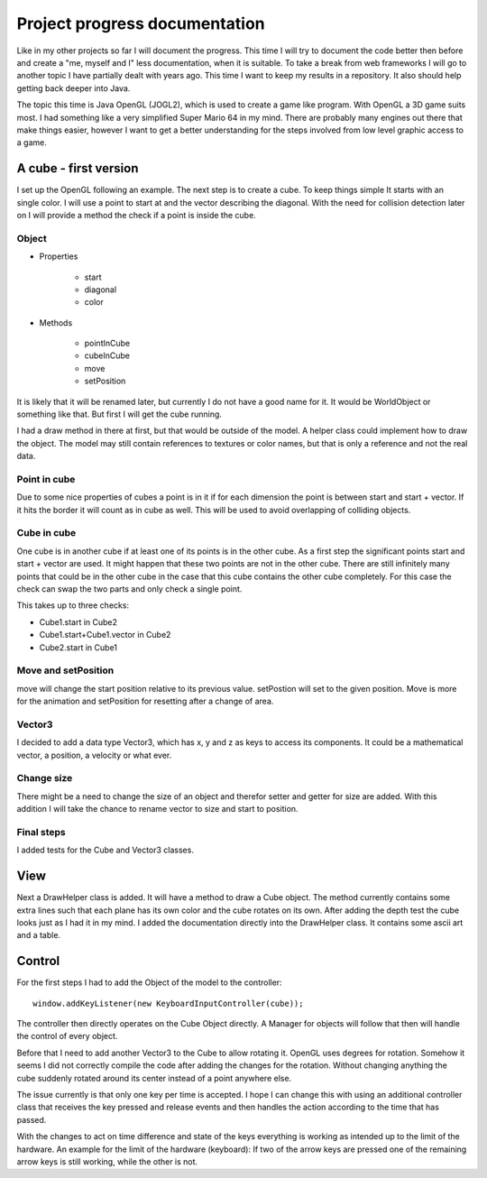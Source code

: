 ******************************
Project progress documentation
******************************

Like in my other projects so far I will document the progress. This time I will try to document the code better
then before and create a "me, myself and I" less documentation, when it is suitable.
To take a break from web frameworks I will go to another topic I have partially dealt with years ago. This time I want
to keep my results in a repository. It also should help getting back deeper into Java.

The topic this time is Java OpenGL (JOGL2), which is used to create a game like program. With OpenGL a 3D game suits
most. I had something like a very simplified Super Mario 64 in my mind.
There are probably many engines out there that make things easier, however
I want to get a better understanding for the steps involved from low level graphic access to a game.

A cube - first version
======================

I set up the OpenGL following an example. The next step is to create a cube. To keep things simple
It starts with an single color. I will use a point to start at and the vector describing the diagonal.
With the need for collision detection later on I will provide a method the check if a point is inside the cube.

Object
------

- Properties

    - start
    - diagonal
    - color

- Methods

    - pointInCube
    - cubeInCube
    - move
    - setPosition

It is likely that it will be renamed later, but currently I do not have a good name for it. It would be WorldObject
or something like that. But first I will get the cube running.

I had a draw method in there at first, but that would be outside of the model. A helper class could implement how
to draw the object. The model may still contain references to textures or color names,
but that is only a reference and not the real data.

Point in cube
-------------

Due to some nice properties of cubes a point is in it if for each dimension the point is between start
and start + vector. If it hits the border it will count as in cube as well. This will be used to avoid
overlapping of colliding objects.

Cube in cube
------------

One cube is in another cube if at least one of its points is in the other cube.
As a first step the significant points start and start + vector are used.
It might happen that these two points are not in the other cube. There are still infinitely many points
that could be in the other cube in the case that this cube contains the other cube completely. For this
case the check can swap the two parts and only check a single point.

This takes up to three checks:

- Cube1.start in Cube2
- Cube1.start+Cube1.vector in Cube2
- Cube2.start in Cube1


Move and setPosition
--------------------

move will change the start position relative to its previous value.
setPostion will set to the given position.
Move is more for the animation and setPosition for resetting after a change of area.

Vector3
-------

I decided to add a data type Vector3, which has x, y and z as keys to access its components.
It could be a mathematical vector, a position, a velocity or what ever.

Change size
-----------

There might be a need to change the size of an object and therefor setter and getter for size are added.
With this addition I will take the chance to rename vector to size and start to position.

Final steps
-----------

I added tests for the Cube and Vector3 classes.


View
====

Next a DrawHelper class is added. It will have a method to draw a Cube object.
The method currently contains some extra lines such that each plane has its own color and the cube rotates on its own.
After adding the depth test the cube looks just as I had it in my mind.
I added the documentation directly into the DrawHelper class. It contains some ascii art and a table.

Control
=======

For the first steps I had to add the Object of the model to the controller::

     window.addKeyListener(new KeyboardInputController(cube));

The controller then directly operates on the Cube Object directly. A Manager for objects will follow that then will
handle the control of every object.

Before that I need to add another Vector3 to the Cube to allow rotating it. OpenGL uses degrees for rotation.
Somehow it seems I did not correctly compile the code after adding the changes for the rotation. Without changing anything
the cube suddenly rotated around its center instead of a point anywhere else.

The issue currently is that only one key per time is accepted. I hope I can change this with using an additional controller
class that receives the key pressed and release events and then handles the action according to the time that has passed.

With the changes to act on time difference and state of the keys everything is working as intended up to the limit of the
hardware. An example for the limit of the hardware (keyboard):
If two of the arrow keys are pressed one of the remaining arrow keys is still working, while the other is not.


